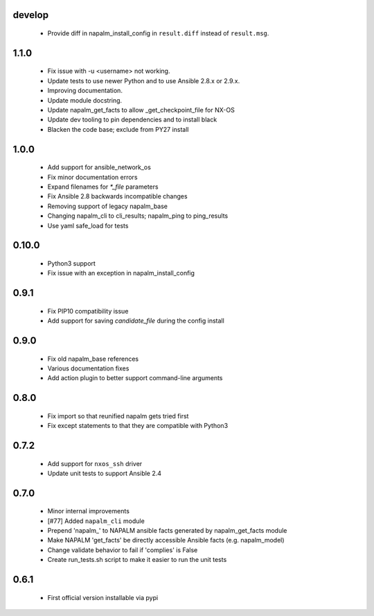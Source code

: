 develop
=======
    - Provide diff in napalm_install_config in ``result.diff`` instead
      of ``result.msg``.

1.1.0
=====
    - Fix issue with -u <username> not working.
    - Update tests to use newer Python and to use Ansible 2.8.x or 2.9.x.
    - Improving documentation.
    - Update module docstring.
    - Update napalm_get_facts to allow _get_checkpoint_file for NX-OS
    - Update dev tooling to pin dependencies and to install black
    - Blacken the code base; exclude from PY27 install

1.0.0
=====

    - Add support for ansible_network_os
    - Fix minor documentation errors
    - Expand filenames for `*_file` parameters
    - Fix Ansible 2.8 backwards incompatible changes
    - Removing support of legacy napalm_base
    - Changing napalm_cli to cli_results; napalm_ping to ping_results
    - Use yaml safe_load for tests

0.10.0
=====

    - Python3 support
    - Fix issue with an exception in napalm_install_config

0.9.1
=====

    - Fix PIP10 compatibility issue
    - Add support for saving `candidate_file` during the config install

0.9.0
=====

    - Fix old napalm_base references
    - Various documentation fixes
    - Add action plugin to better support command-line arguments

0.8.0
=====
    
    - Fix import so that reunified napalm gets tried first
    - Fix except statements to that they are compatible with Python3

0.7.2
=====

    - Add support for ``nxos_ssh`` driver
    - Update unit tests to support Ansible 2.4

0.7.0
=====

    - Minor internal improvements
    - [#77] Added ``napalm_cli`` module
    - Prepend 'napalm_' to NAPALM ansible facts generated by napalm_get_facts module
    - Make NAPALM 'get_facts' be directly accessible Ansible facts (e.g. napalm_model)
    - Change validate behavior to fail if 'complies' is False
    - Create run_tests.sh script to make it easier to run the unit tests

0.6.1
=====

    - First official version installable via pypi
